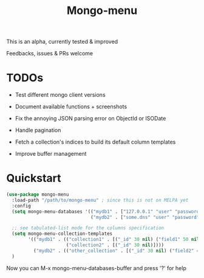 #+TITLE: Mongo-menu

This is an alpha, currently tested & improved

Feedbacks, issues & PRs welcome

* TODOs

 - Test different mongo client versions

 - Document available functions + screenshots

 - Fix the annoying JSON parsing error on ObjectId or ISODate

 - Handle pagination

 - Fetch a collection's indices to build its default column templates

 - Improve buffer management

* Quickstart

#+BEGIN_SRC lisp
(use-package mongo-menu
  :load-path "/path/to/mongo-menu" ; since this is not on MELPA yet
  :config
  (setq mongo-menu-databases '(("mydb1" . ["127.0.0.1" "user" "password"])
                               ("mydb2" . ["some.dns" "user" "password"])))

  ;; see tabulated-list mode for the columns specification
  (setq mongo-menu-collection-templates
        '(("mydb1" . (("collection1" . [("_id" 30 nil) ("field1" 50 nil) ("field2" 50 nil) ("field3" 20 nil)])
                      ("collection2" . [("_id" 30 nil)])))
          ("mydb2" . (("other_collection" . [("_id" 30 nil) ("field2" 40 nil) ("nested.field" 20 nil)])))))
  )
#+END_SRC

Now you can M-x mongo-menu-databases-buffer and press '?' for help
